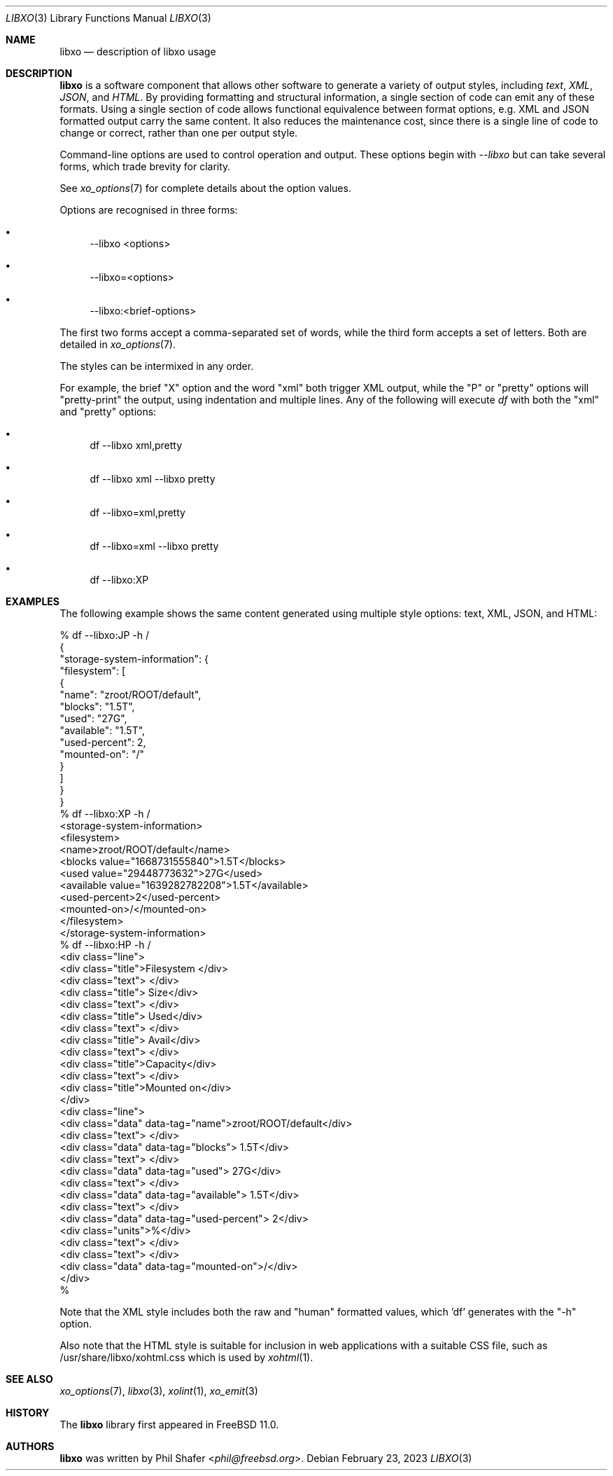 .\" #
.\" # Copyright (c) 2014, Juniper Networks, Inc.
.\" # All rights reserved.
.\" # This SOFTWARE is licensed under the LICENSE provided in the
.\" # ../Copyright file. By downloading, installing, copying, or
.\" # using the SOFTWARE, you agree to be bound by the terms of that
.\" # LICENSE.
.\" # Phil Shafer, July 2014
.\"
.Dd February 23, 2023
.Dt LIBXO 3
.Os
.Sh NAME
.Nm libxo
.Nd description of libxo usage
.Sh DESCRIPTION
.Pp
.Nm libxo
is a software component that allows other software to generate a
variety of output styles, including
.Em text ,
.Em XML ,
.Em JSON ,
and
.Em HTML .
By providing formatting and structural information, a single section of code
can emit any of these formats.
Using a single section of code allows
functional equivalence between format options, e.g. XML and JSON
formatted output carry the same content.
It also reduces the maintenance cost, since there is a single line of
code to change or correct, rather than one per output style.
.Pp
Command-line options are used to control
.NM libxo 's
operation and output.
These options begin with
.Em --libxo
but can take several forms, which trade brevity for clarity.
.Pp
See
.Xr xo_options 7
for complete details about the option values.
.Pp
Options are recognised in three forms:
.Bl -bullet
.It
\-\-libxo <options>
.It
\-\-libxo=<options>
.It
\-\-libxo:<brief\-options>
.El
.Pp
The first two forms accept a comma\-separated set of words,
while the third form accepts a set of letters.
Both are detailed in
.Xr xo_options 7 .
.Pp
The styles can be intermixed in any order.
.Pp
For example, the brief "X" option and the word "xml" both trigger XML
output, while the "P" or "pretty" options will "pretty-print" the
output, using indentation and multiple lines.
Any of the following will execute
.Xr df
with both the "xml" and "pretty" options:
.Bl -bullet
.It
df \-\-libxo xml,pretty
.It
df \-\-libxo xml \-\-libxo pretty
.It
df \-\-libxo=xml,pretty
.It
df \-\-libxo=xml \-\-libxo pretty
.It
df \-\-libxo:XP
.El
.Sh EXAMPLES
.Pp
The following example shows the same content generated using multiple
style options: text, XML, JSON, and HTML:
.Bd -literal
% df --libxo:JP -h /
{
  "storage-system-information": {
    "filesystem": [
      {
        "name": "zroot/ROOT/default",
        "blocks": "1.5T",
        "used": "27G",
        "available": "1.5T",
        "used-percent": 2,
        "mounted-on": "/"
      }
    ]
  }
}
% df --libxo:XP -h /
<storage-system-information>
  <filesystem>
    <name>zroot/ROOT/default</name>
    <blocks value="1668731555840">1.5T</blocks>
    <used value="29448773632">27G</used>
    <available value="1639282782208">1.5T</available>
    <used-percent>2</used-percent>
    <mounted-on>/</mounted-on>
  </filesystem>
</storage-system-information>
% df --libxo:HP -h /
<div class="line">
  <div class="title">Filesystem        </div>
  <div class="text"> </div>
  <div class="title">   Size</div>
  <div class="text"> </div>
  <div class="title">   Used</div>
  <div class="text"> </div>
  <div class="title">  Avail</div>
  <div class="text"> </div>
  <div class="title">Capacity</div>
  <div class="text">  </div>
  <div class="title">Mounted on</div>
</div>
<div class="line">
  <div class="data" data-tag="name">zroot/ROOT/default</div>
  <div class="text">  </div>
  <div class="data" data-tag="blocks">  1.5T</div>
  <div class="text">  </div>
  <div class="data" data-tag="used">   27G</div>
  <div class="text">  </div>
  <div class="data" data-tag="available">  1.5T</div>
  <div class="text"> </div>
  <div class="data" data-tag="used-percent">    2</div>
  <div class="units">%</div>
  <div class="text">  </div>
  <div class="text">  </div>
  <div class="data" data-tag="mounted-on">/</div>
</div>
%
.Ed
.Pp
Note that the XML style includes both the raw and "human" formatted
values, which 'df' generates with the "-h" option.
.Pp
Also note that the HTML style is suitable for inclusion in web
applications with a suitable CSS file, such as
/usr/share/libxo/xohtml.css which is used by
.Xr xohtml 1 .
.Sh SEE ALSO
.Xr xo_options 7 ,
.Xr libxo 3 ,
.Xr xolint 1 ,
.Xr xo_emit 3
.Sh HISTORY
The
.Nm libxo
library first appeared in
.Fx 11.0 .
.Sh AUTHORS
.Nm libxo
was written by
.An Phil Shafer Aq Mt phil@freebsd.org .

